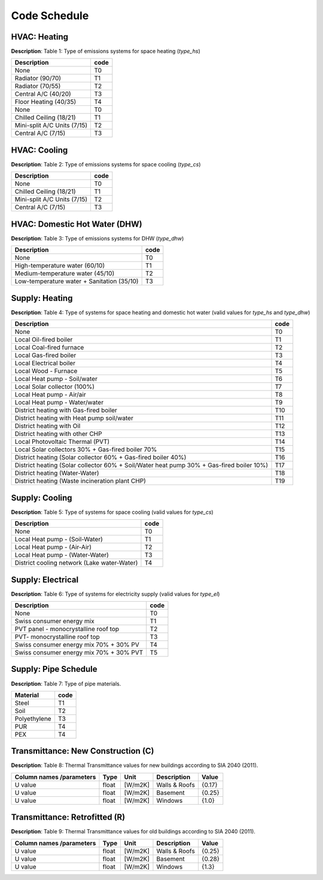 Code Schedule
-------------

HVAC: Heating
^^^^^^^^^^^^^
**Description**: Table 1: Type of emissions systems for space heating (`type_hs`)

+-----------------------------+------+
| Description                 | code |
+=============================+======+
| None                        | T0   |
+-----------------------------+------+
| Radiator (90/70)            | T1   |
+-----------------------------+------+
| Radiator (70/55)            | T2   |
+-----------------------------+------+
| Central A/C (40/20)         | T3   |
+-----------------------------+------+
| Floor Heating (40/35)       | T4   |
+-----------------------------+------+
| None                        | T0   |
+-----------------------------+------+
| Chilled Ceiling (18/21)     | T1   |
+-----------------------------+------+
| Mini-split A/C Units (7/15) | T2   |
+-----------------------------+------+
| Central A/C (7/15)          | T3   |
+-----------------------------+------+

HVAC: Cooling
^^^^^^^^^^^^^
**Description**: Table 2: Type of emissions systems for space cooling (`type_cs`)

+-----------------------------+------+
| Description                 | code |
+=============================+======+
| None                        | T0   |
+-----------------------------+------+
| Chilled Ceiling (18/21)     | T1   |
+-----------------------------+------+
| Mini-split A/C Units (7/15) | T2   |
+-----------------------------+------+
| Central A/C (7/15)          | T3   |
+-----------------------------+------+

HVAC: Domestic Hot Water (DHW)
^^^^^^^^^^^^^^^^^^^^^^^^^^^^^^
**Description**: Table 3: Type of emissions systems for DHW (`type_dhw`)

+--------------------------------------------+------+
| Description                                | code |
+============================================+======+
| None                                       | T0   |
+--------------------------------------------+------+
| High-temperature water (60/10)             | T1   |
+--------------------------------------------+------+
| Medium-temperature water (45/10)           | T2   |
+--------------------------------------------+------+
| Low-temperature water + Sanitation (35/10) | T3   |
+--------------------------------------------+------+

Supply: Heating
^^^^^^^^^^^^^^^
**Description**: Table 4: Type of systems for space heating and domestic hot water (valid values for `type_hs` and `type_dhw`)

+------------------------------------------------------------------------------------------+------+
| Description                                                                              | code |
+==========================================================================================+======+
| None                                                                                     | T0   |
+------------------------------------------------------------------------------------------+------+
| Local Oil-fired boiler                                                                   | T1   |
+------------------------------------------------------------------------------------------+------+
| Local Coal-fired furnace                                                                 | T2   |
+------------------------------------------------------------------------------------------+------+
| Local Gas-fired boiler                                                                   | T3   |
+------------------------------------------------------------------------------------------+------+
| Local Electrical boiler                                                                  | T4   |
+------------------------------------------------------------------------------------------+------+
| Local Wood - Furnace                                                                     | T5   |
+------------------------------------------------------------------------------------------+------+
| Local Heat pump - Soil/water                                                             | T6   |
+------------------------------------------------------------------------------------------+------+
| Local Solar collector (100%)                                                             | T7   |
+------------------------------------------------------------------------------------------+------+
| Local Heat pump - Air/air                                                                | T8   |
+------------------------------------------------------------------------------------------+------+
| Local Heat pump - Water/water                                                            | T9   |
+------------------------------------------------------------------------------------------+------+
| District heating with Gas-fired boiler                                                   | T10  |
+------------------------------------------------------------------------------------------+------+
| District heating with  Heat pump soil/water                                              | T11  |
+------------------------------------------------------------------------------------------+------+
| District heating with  Oil                                                               | T12  |
+------------------------------------------------------------------------------------------+------+
| District heating with other CHP                                                          | T13  |
+------------------------------------------------------------------------------------------+------+
| Local Photovoltaic Thermal (PVT)                                                         | T14  |
+------------------------------------------------------------------------------------------+------+
| Local Solar collectors 30% + Gas-fired boiler 70%                                        | T15  |
+------------------------------------------------------------------------------------------+------+
| District heating (Solar collector 60% + Gas-fired boiler 40%)                            | T16  |
+------------------------------------------------------------------------------------------+------+
| District heating (Solar collector 60% + Soil/Water heat pump 30% + Gas-fired boiler 10%) | T17  |
+------------------------------------------------------------------------------------------+------+
| District heating (Water-Water)                                                           | T18  |
+------------------------------------------------------------------------------------------+------+
| District heating (Waste incineration plant CHP)                                          | T19  |
+------------------------------------------------------------------------------------------+------+

Supply: Cooling
^^^^^^^^^^^^^^^
**Description**: Table 5: Type of systems for space cooling (valid values for `type_cs`)

+---------------------------------------------+------+
| Description                                 | code |
+=============================================+======+
| None                                        | T0   |
+---------------------------------------------+------+
| Local Heat pump - (Soil-Water)              | T1   |
+---------------------------------------------+------+
| Local Heat pump - (Air-Air)                 | T2   |
+---------------------------------------------+------+
| Local Heat pump - (Water-Water)             | T3   |
+---------------------------------------------+------+
| District cooling network (Lake water-Water) | T4   |
+---------------------------------------------+------+

Supply: Electrical
^^^^^^^^^^^^^^^^^^
**Description**: Table 6: Type of systems for electricity supply (valid values for `type_el`)

+-----------------------------------------+------+
| Description                             | code |
+=========================================+======+
| None                                    | T0   |
+-----------------------------------------+------+
| Swiss consumer energy mix               | T1   |
+-----------------------------------------+------+
| PVT panel - monocrystalline roof top    | T2   |
+-----------------------------------------+------+
| PVT- monocrystalline roof top           | T3   |
+-----------------------------------------+------+
| Swiss consumer energy mix 70% + 30% PV  | T4   |
+-----------------------------------------+------+
| Swiss consumer energy mix 70% + 30% PVT | T5   |
+-----------------------------------------+------+

Supply: Pipe Schedule
^^^^^^^^^^^^^^^^^^^^^
**Description**: Table 7: Type of pipe materials.

+--------------+------+
| Material     | code |
+==============+======+
| Steel        | T1   |
+--------------+------+
| Soil         | T2   |
+--------------+------+
| Polyethylene | T3   |
+--------------+------+
| PUR          | T4   |
+--------------+------+
| PEX          | T4   |
+--------------+------+

Transmittance: New Construction (C)
^^^^^^^^^^^^^^^^^^^^^^^^^^^^^^^^^^^
**Description**: Table 8: Thermal Transmittance values for new buildings according to SIA 2040 (2011).

+--------------------------+---------+---------+---------------+--------+
| Column names /parameters | Type    |  Unit   | Description   |  Value |
+==========================+=========+=========+===============+========+
| U value                  | float   | [W/m2K] | Walls & Roofs | {0.17} |
+--------------------------+---------+---------+---------------+--------+
| U value                  | float   | [W/m2K] |  Basement     | {0.25} |
+--------------------------+---------+---------+---------------+--------+
| U value                  | float   | [W/m2K] |   Windows     | {1.0}  |
+--------------------------+---------+---------+---------------+--------+


Transmittance: Retrofitted (R)
^^^^^^^^^^^^^^^^^^^^^^^^^^^^^^
**Description**: Table 9: Thermal Transmittance values for old buildings according to SIA 2040 (2011).

+--------------------------+---------+---------+---------------+--------+
| Column names /parameters | Type    |  Unit   | Description   |  Value |
+==========================+=========+=========+===============+========+
| U value                  | float   | [W/m2K] | Walls & Roofs | {0.25} |
+--------------------------+---------+---------+---------------+--------+
| U value                  | float   | [W/m2K] |  Basement     | {0.28} |
+--------------------------+---------+---------+---------------+--------+
| U value                  | float   | [W/m2K] |   Windows     | {1.3}  |
+--------------------------+---------+---------+---------------+--------+
